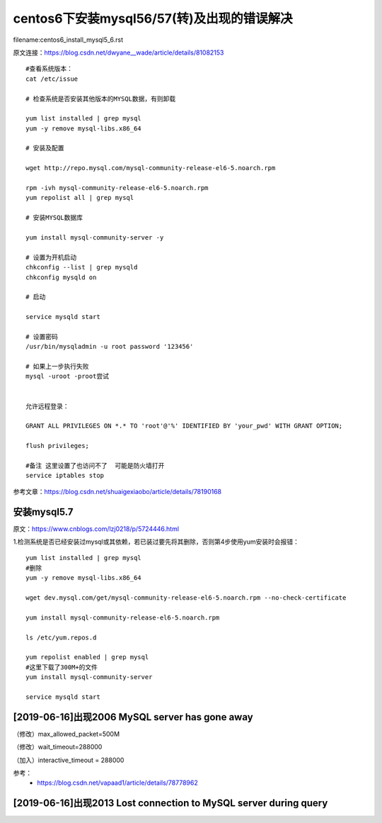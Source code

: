 centos6下安装mysql56/57(转)及出现的错误解决
====================================================================

filename:centos6_install_mysql5_6.rst

原文连接：https://blog.csdn.net/dwyane__wade/article/details/81082153

::
    
    #查看系统版本：
    cat /etc/issue 

    # 检查系统是否安装其他版本的MYSQL数据，有则卸载

    yum list installed | grep mysql
    yum -y remove mysql-libs.x86_64

    # 安装及配置

    wget http://repo.mysql.com/mysql-community-release-el6-5.noarch.rpm

    rpm -ivh mysql-community-release-el6-5.noarch.rpm
    yum repolist all | grep mysql

    # 安装MYSQL数据库

    yum install mysql-community-server -y

    # 设置为开机启动
    chkconfig --list | grep mysqld
    chkconfig mysqld on

    # 启动

    service mysqld start

    # 设置密码
    /usr/bin/mysqladmin -u root password '123456'

    # 如果上一步执行失败
    mysql -uroot -proot尝试


    允许远程登录：

    GRANT ALL PRIVILEGES ON *.* TO 'root'@'%' IDENTIFIED BY 'your_pwd' WITH GRANT OPTION;

    flush privileges;

    #备注 这里设置了也访问不了  可能是防火墙打开  
    service iptables stop


参考文章：https://blog.csdn.net/shuaigexiaobo/article/details/78190168



安装mysql5.7
---------------------------------------------------------------------

原文：https://www.cnblogs.com/lzj0218/p/5724446.html

1.检测系统是否已经安装过mysql或其依赖，若已装过要先将其删除，否则第4步使用yum安装时会报错：


::

    yum list installed | grep mysql
    #删除
    yum -y remove mysql-libs.x86_64

    wget dev.mysql.com/get/mysql-community-release-el6-5.noarch.rpm --no-check-certificate

    yum install mysql-community-release-el6-5.noarch.rpm

    ls /etc/yum.repos.d

    yum repolist enabled | grep mysql
    #这里下载了300M+的文件
    yum install mysql-community-server

    service mysqld start





[2019-06-16]出现2006 MySQL server has gone away
---------------------------------------------------------------------

（修改）max_allowed_packet=500M

（修改）wait_timeout=288000

（加入）interactive_timeout = 288000

参考：
 - https://blog.csdn.net/vapaad1/article/details/78778962


[2019-06-16]出现2013 Lost connection to MySQL server during query
---------------------------------------------------------------------








